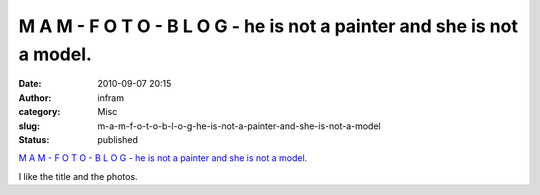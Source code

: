 M A M - F O T O - B L O G - he is not a painter and she is not a model.
#######################################################################
:date: 2010-09-07 20:15
:author: infram
:category: Misc
:slug: m-a-m-f-o-t-o-b-l-o-g-he-is-not-a-painter-and-she-is-not-a-model
:status: published

`M A M - F O T O - B L O G - he is not a painter and she is not a
model. <http://mam-foto.blogspot.com/2010/03/2002-she-is-not-model-he-is-not-painter.html>`__

I like the title and the photos.
